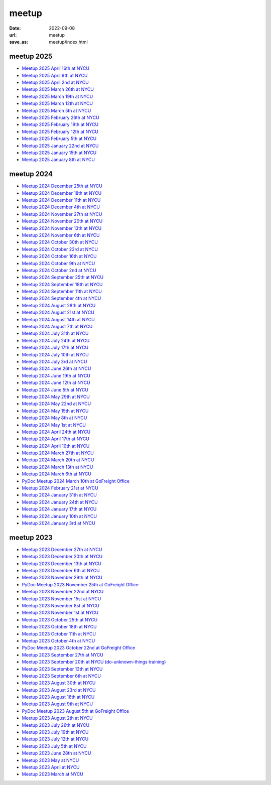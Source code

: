======
meetup
======

:date: 2022-09-08
:url: meetup
:save_as: meetup/index.html

meetup 2025
==============

* `Meetup 2025 April 16th at NYCU
  <{filename}2025/0416-nycu.rst>`__

* `Meetup 2025 April 9th at NYCU
  <{filename}2025/0409-nycu.rst>`__

* `Meetup 2025 April 2nd at NYCU
  <{filename}2025/0402-nycu.rst>`__

* `Meetup 2025 March 26th at NYCU
  <{filename}2025/0326-nycu.rst>`__

* `Meetup 2025 March 19th at NYCU
  <{filename}2025/0319-nycu.rst>`__

* `Meetup 2025 March 12th at NYCU
  <{filename}2025/0312-nycu.rst>`__

* `Meetup 2025 March 5th at NYCU
  <{filename}2025/0305-nycu.rst>`__

* `Meetup 2025 February 26th at NYCU
  <{filename}2025/0226-nycu.rst>`__

* `Meetup 2025 February 19th at NYCU
  <{filename}2025/0219-nycu.rst>`__

* `Meetup 2025 February 12th at NYCU
  <{filename}2025/0212-nycu.rst>`__

* `Meetup 2025 February 5th at NYCU
  <{filename}2025/0205-nycu.rst>`__

* `Meetup 2025 January 22nd at NYCU
  <{filename}2025/0122-nycu.rst>`__

* `Meetup 2025 January 15th at NYCU
  <{filename}2025/0115-nycu.rst>`__

* `Meetup 2025 January 8th at NYCU
  <{filename}2025/0108-nycu.rst>`__

meetup 2024
==============

* `Meetup 2024 December 25th at NYCU
  <{filename}2024/1225-nycu.rst>`__

* `Meetup 2024 December 18th at NYCU
  <{filename}2024/1218-nycu.rst>`__

* `Meetup 2024 December 11th at NYCU
  <{filename}2024/1211-nycu.rst>`__

* `Meetup 2024 December 4th at NYCU
  <{filename}2024/1204-nycu.rst>`__

* `Meetup 2024 November 27th at NYCU
  <{filename}2024/1127-nycu.rst>`__

* `Meetup 2024 November 20th at NYCU
  <{filename}2024/1120-nycu.rst>`__

* `Meetup 2024 November 13th at NYCU
  <{filename}2024/1113-nycu.rst>`__

* `Meetup 2024 November 6th at NYCU
  <{filename}2024/1106-nycu.rst>`__

* `Meetup 2024 October 30th at NYCU
  <{filename}2024/1030-nycu.rst>`__

* `Meetup 2024 October 23rd at NYCU
  <{filename}2024/1023-nycu.rst>`__

* `Meetup 2024 October 16th at NYCU
  <{filename}2024/1016-nycu.rst>`__

* `Meetup 2024 October 9th at NYCU
  <{filename}2024/1009-nycu.rst>`__

* `Meetup 2024 October 2nd at NYCU
  <{filename}2024/1002-nycu.rst>`__

* `Meetup 2024 September 25th at NYCU
  <{filename}2024/0925-nycu.rst>`__

* `Meetup 2024 September 18th at NYCU
  <{filename}2024/0918-nycu.rst>`__

* `Meetup 2024 September 11th at NYCU
  <{filename}2024/0911-nycu.rst>`__

* `Meetup 2024 September 4th at NYCU
  <{filename}2024/0904-nycu.rst>`__

* `Meetup 2024 August 28th at NYCU
  <{filename}2024/0828-nycu.rst>`__

* `Meetup 2024 August 21st at NYCU
  <{filename}2024/0821-nycu.rst>`__

* `Meetup 2024 August 14th at NYCU
  <{filename}2024/0814-nycu.rst>`__

* `Meetup 2024 August 7th at NYCU
  <{filename}2024/0807-nycu.rst>`__

* `Meetup 2024 July 31th at NYCU
  <{filename}2024/0731-nycu.rst>`__

* `Meetup 2024 July 24th at NYCU
  <{filename}2024/0724-nycu.rst>`__

* `Meetup 2024 July 17th at NYCU
  <{filename}2024/0717-nycu.rst>`__

* `Meetup 2024 July 10th at NYCU
  <{filename}2024/0710-nycu.rst>`__

* `Meetup 2024 July 3rd at NYCU
  <{filename}2024/0703-nycu.rst>`__

* `Meetup 2024 June 26th at NYCU
  <{filename}2024/0626-nycu.rst>`__

* `Meetup 2024 June 19th at NYCU
  <{filename}2024/0619-nycu.rst>`__

* `Meetup 2024 June 12th at NYCU
  <{filename}2024/0612-nycu.rst>`__

* `Meetup 2024 June 5th at NYCU
  <{filename}2024/0605-nycu.rst>`__

* `Meetup 2024 May 29th at NYCU
  <{filename}2024/0529-nycu.rst>`__

* `Meetup 2024 May 22nd at NYCU
  <{filename}2024/0522-nycu.rst>`__

* `Meetup 2024 May 15th at NYCU
  <{filename}2024/0515-nycu.rst>`__

* `Meetup 2024 May 8th at NYCU
  <{filename}2024/0508-nycu.rst>`__

* `Meetup 2024 May 1st at NYCU
  <{filename}2024/0501-nycu.rst>`__

* `Meetup 2024 April 24th at NYCU
  <{filename}2024/0424-nycu.rst>`__

* `Meetup 2024 April 17th at NYCU
  <{filename}2024/0417-nycu.rst>`__

* `Meetup 2024 April 10th at NYCU
  <{filename}2024/0410-nycu.rst>`__

* `Meetup 2024 March 27th at NYCU
  <{filename}2024/0327-nycu.rst>`__

* `Meetup 2024 March 20th at NYCU
  <{filename}2024/0320-nycu.rst>`__

* `Meetup 2024 March 13th at NYCU
  <{filename}2024/0313-nycu.rst>`__

* `Meetup 2024 March 6th at NYCU
  <{filename}2024/0306-nycu.rst>`__

* `PyDoc Meetup 2024 March 10th at GoFreight Office
  <{filename}2024/0310-pydoc.rst>`__

* `Meetup 2024 February 21st at NYCU
  <{filename}2024/0221-nycu.rst>`__

* `Meetup 2024 January 31th at NYCU
  <{filename}2024/0131-nycu.rst>`__

* `Meetup 2024 January 24th at NYCU
  <{filename}2024/0124-nycu.rst>`__

* `Meetup 2024 January 17th at NYCU
  <{filename}2024/0117-nycu.rst>`__

* `Meetup 2024 January 10th at NYCU
  <{filename}2024/0110-nycu.rst>`__

* `Meetup 2024 January 3rd at NYCU
  <{filename}2024/0103-nycu.rst>`__

meetup 2023
==============

* `Meetup 2023 December 27th at NYCU
  <{filename}2023/1227-nycu.rst>`__

* `Meetup 2023 December 20th at NYCU
  <{filename}2023/1220-nycu.rst>`__

* `Meetup 2023 December 13th at NYCU
  <{filename}2023/1213-nycu.rst>`__

* `Meetup 2023 December 6th at NYCU
  <{filename}2023/1206-nycu.rst>`__

* `Meetup 2023 November 29th at NYCU
  <{filename}2023/1129-nycu.rst>`__

* `PyDoc Meetup 2023 November 25th at GoFreight Office
  <{filename}2023/1125-pydoc.rst>`__

* `Meetup 2023 November 22nd at NYCU
  <{filename}2023/1122-nycu.rst>`__

* `Meetup 2023 November 15st at NYCU
  <{filename}2023/1115-nycu.rst>`__

* `Meetup 2023 November 8st at NYCU
  <{filename}2023/1108-nycu.rst>`__

* `Meetup 2023 November 1st at NYCU
  <{filename}2023/1101-nycu.rst>`__

* `Meetup 2023 October 25th at NYCU
  <{filename}2023/1025-nycu.rst>`__

* `Meetup 2023 October 18th at NYCU
  <{filename}2023/1018-nycu.rst>`__

* `Meetup 2023 October 11th at NYCU
  <{filename}2023/1011-nycu.rst>`__

* `Meetup 2023 October 4th at NYCU
  <{filename}2023/1004-nycu.rst>`__

* `PyDoc Meetup 2023 October 22nd at GoFreight Office
  <{filename}2023/1022-pydoc.rst>`__

* `Meetup 2023 September 27th at NYCU
  <{filename}2023/0927-nycu.rst>`__

* `Meetup 2023 September 20th at NYCU (do-unknown-things training)
  <{filename}2023/0920-nycu.rst>`__

* `Meetup 2023 September 13th at NYCU
  <{filename}2023/0913-nycu.rst>`__

* `Meetup 2023 September 6th at NYCU
  <{filename}2023/0906-nycu.rst>`__

* `Meetup 2023 August 30th at NYCU
  <{filename}2023/0830-nycu.rst>`__

* `Meetup 2023 August 23rd at NYCU
  <{filename}2023/0823-nycu.rst>`__

* `Meetup 2023 August 16th at NYCU
  <{filename}2023/0816-nycu.rst>`__

* `Meetup 2023 August 9th at NYCU
  <{filename}2023/0809-nycu.rst>`__

* `PyDoc Meetup 2023 August 5th at GoFreight Office
  <{filename}2023/0805-pydoc.rst>`__

* `Meetup 2023 August 2th at NYCU
  <{filename}2023/0802-nycu.rst>`__

* `Meetup 2023 July 26th at NYCU
  <{filename}2023/0726-nycu.rst>`__

* `Meetup 2023 July 19th at NYCU
  <{filename}2023/0719-nycu.rst>`__

* `Meetup 2023 July 12th at NYCU
  <{filename}2023/0712-nycu.rst>`__

* `Meetup 2023 July 5th at NYCU
  <{filename}2023/0705-nycu.rst>`__

* `Meetup 2023 June 28th at NYCU
  <{filename}2023/0628-nycu.rst>`__

* `Meetup 2023 May at NYCU
  <{filename}2023/05-nycu.rst>`__

* `Meetup 2023 April at NYCU
  <{filename}2023/04-nycu.rst>`__

* `Meetup 2023 March at NYCU
  <{filename}2023/03-nycu.rst>`__
